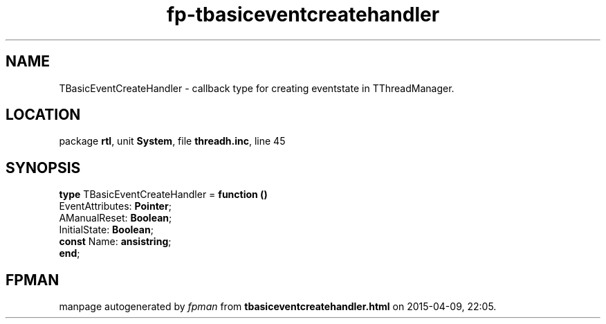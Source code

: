 .\" file autogenerated by fpman
.TH "fp-tbasiceventcreatehandler" 3 "2014-03-14" "fpman" "Free Pascal Programmer's Manual"
.SH NAME
TBasicEventCreateHandler - callback type for creating eventstate in TThreadManager.
.SH LOCATION
package \fBrtl\fR, unit \fBSystem\fR, file \fBthreadh.inc\fR, line 45
.SH SYNOPSIS
\fBtype\fR TBasicEventCreateHandler = \fBfunction ()\fR
  EventAttributes: \fBPointer\fR;
  AManualReset: \fBBoolean\fR;
  InitialState: \fBBoolean\fR;
  \fBconst\fR Name: \fBansistring\fR;
.br
\fBend\fR;
.SH FPMAN
manpage autogenerated by \fIfpman\fR from \fBtbasiceventcreatehandler.html\fR on 2015-04-09, 22:05.

